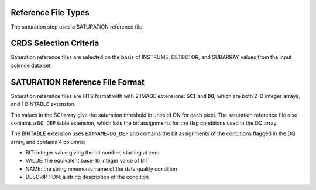 Reference File Types
--------------------
The saturation step uses a SATURATION reference file.

CRDS Selection Criteria
-----------------------
Saturation reference files are selected on the basis of INSTRUME, DETECTOR, and 
SUBARRAY values from the input science data set.

SATURATION Reference File Format
--------------------------------
Saturation reference files are FITS format with
with 2 IMAGE extensions: ``SCI`` and ``DQ``, which are both 2-D integer arrays,
and 1 BINTABLE extension.

The values in the SCI array give the saturation threshold in units of DN for
each pixel. The saturation reference file also contains a ``DQ_DEF`` table
extension, which lists the bit assignments for the flag conditions used in
the DQ array.

The BINTABLE extension uses ``EXTNAME=DQ_DEF`` and contains the bit assignments
of the conditions flagged in the DQ array, and contains 4 columns:

* BIT: integer value giving the bit number, starting at zero
* VALUE: the equivalent base-10 integer value of BIT
* NAME: the string mnemonic name of the data quality condition
* DESCRIPTION: a string description of the condition

